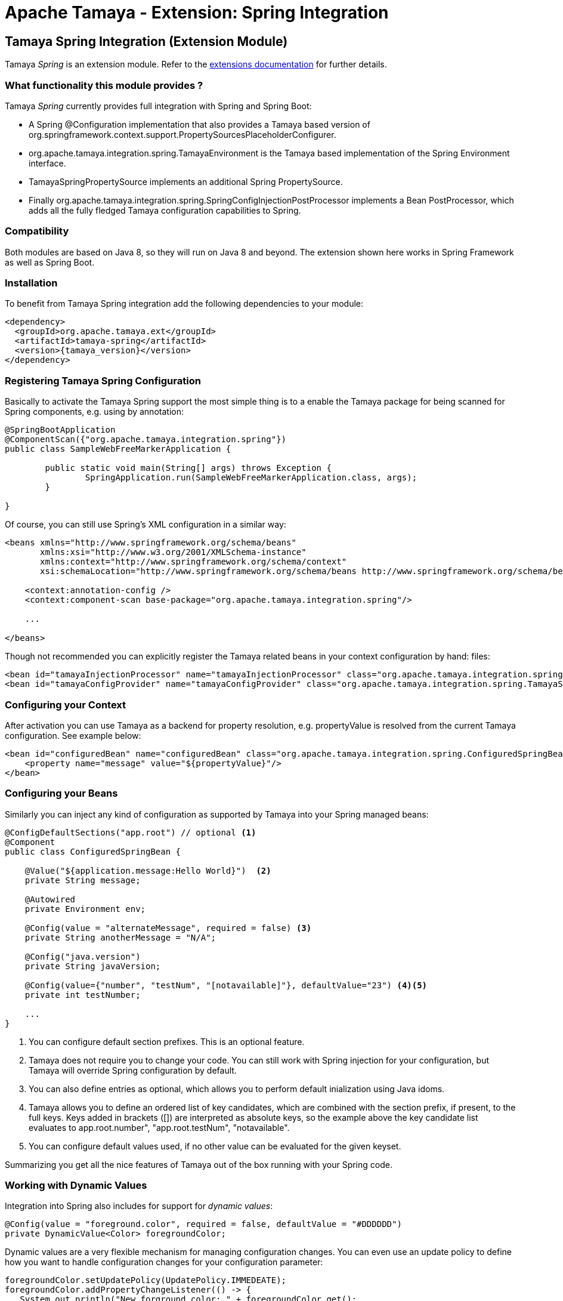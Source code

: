 :jbake-type: page
:jbake-status: published

= Apache Tamaya - Extension: Spring Integration

toc::[]


[[Spring]]
== Tamaya Spring Integration (Extension Module)

Tamaya _Spring_ is an extension module. Refer to the link:../extensions.html[extensions documentation] for further details.


=== What functionality this module provides ?

Tamaya _Spring_ currently provides full integration with Spring and Spring Boot:

* A Spring +@Configuration+ implementation that also provides a Tamaya based version of
  +org.springframework.context.support.PropertySourcesPlaceholderConfigurer+.
* +org.apache.tamaya.integration.spring.TamayaEnvironment+ is the Tamaya based implementation of the Spring
  +Environment+ interface.
* +TamayaSpringPropertySource+ implements an additional Spring +PropertySource+.
* Finally +org.apache.tamaya.integration.spring.SpringConfigInjectionPostProcessor+ implements a Bean +PostProcessor+,
  which adds all the fully fledged Tamaya configuration capabilities to Spring.


=== Compatibility

Both modules are based on Java 8, so they will run on Java 8 and beyond. The extension shown here works in
Spring Framework as well as Spring Boot.


=== Installation

To benefit from Tamaya Spring integration add the following dependencies to your module:

[source, xml]
-----------------------------------------------
<dependency>
  <groupId>org.apache.tamaya.ext</groupId>
  <artifactId>tamaya-spring</artifactId>
  <version>{tamaya_version}</version>
</dependency>
-----------------------------------------------


=== Registering Tamaya Spring Configuration

Basically to activate the Tamaya Spring support the most simple thing is to a enable the Tamaya package for being
scanned for Spring components, e.g. using by annotation:

[source, java]
--------------------------------------------------------
@SpringBootApplication
@ComponentScan({"org.apache.tamaya.integration.spring"})
public class SampleWebFreeMarkerApplication {

	public static void main(String[] args) throws Exception {
		SpringApplication.run(SampleWebFreeMarkerApplication.class, args);
	}

}
--------------------------------------------------------

Of course, you can still use Spring's XML configuration in a similar way:

[source, xml]
--------------------------------------------------------
<beans xmlns="http://www.springframework.org/schema/beans"
       xmlns:xsi="http://www.w3.org/2001/XMLSchema-instance"
       xmlns:context="http://www.springframework.org/schema/context"
       xsi:schemaLocation="http://www.springframework.org/schema/beans http://www.springframework.org/schema/beans/spring-beans.xsd http://www.springframework.org/schema/context http://www.springframework.org/schema/context/spring-context.xsd">

    <context:annotation-config />
    <context:component-scan base-package="org.apache.tamaya.integration.spring"/>

    ...

</beans>
--------------------------------------------------------


Though not recommended you can explicitly register the Tamaya related beans in your context configuration by hand:
files:

[source, xml]
--------------------------------------------------------
<bean id="tamayaInjectionProcessor" name="tamayaInjectionProcessor" class="org.apache.tamaya.integration.spring.SpringConfigInjectionPostProcessor"/>
<bean id="tamayaConfigProvider" name="tamayaConfigProvider" class="org.apache.tamaya.integration.spring.TamayaSpringConfig"/>
--------------------------------------------------------


=== Configuring your Context

After activation you can use Tamaya as a backend for property resolution, e.g. +propertyValue+ 
is resolved from the current Tamaya configuration. See example below:

[source, xml]
--------------------------------------------------------
<bean id="configuredBean" name="configuredBean" class="org.apache.tamaya.integration.spring.ConfiguredSpringBean">
    <property name="message" value="${propertyValue}"/>
</bean>
--------------------------------------------------------


=== Configuring your Beans

Similarly you can inject any kind of configuration as supported by Tamaya into your Spring managed beans:

[source, java]
--------------------------------------------------------
@ConfigDefaultSections("app.root") // optional <1>
@Component
public class ConfiguredSpringBean {

    @Value("${application.message:Hello World}")  <2>
    private String message;

    @Autowired
    private Environment env;

    @Config(value = "alternateMessage", required = false) <3>
    private String anotherMessage = "N/A";

    @Config("java.version")
    private String javaVersion;

    @Config(value={"number", "testNum", "[notavailable]"}, defaultValue="23") <4><5>
    private int testNumber;

    ...
}
--------------------------------------------------------

<1> You can configure default section prefixes. This is an optional feature.
<2> Tamaya does not require you to change your code. You can still work with
    Spring injection for your configuration, but Tamaya will override Spring
    configuration by default.
<3> You can also define entries as optional, which allows you to perform
    default inialization using Java idoms.
<4> Tamaya allows you to define an ordered list of key candidates, which are
    combined with the section prefix, if present, to the full keys. Keys added
    in brackets ([]) are interpreted as absolute keys, so the example above
    the key candidate list evaluates to +app.root.number", "app.root.testNum",
    "notavailable"+.
<5> You can configure default values used, if no other value can be evaluated
    for the given keyset.

Summarizing you get all the nice features of Tamaya out of the box running
with your Spring code.

=== Working with Dynamic Values

Integration into Spring also includes for support for _dynamic values_:

[source, java]
--------------------------------------------------------
@Config(value = "foreground.color", required = false, defaultValue = "#DDDDDD")
private DynamicValue<Color> foregroundColor;
--------------------------------------------------------

Dynamic values are a very flexible mechanism for managing configuration changes.
You can even use an update policy to define how you want to handle configuration
changes for your configuration parameter:

[source, java]
--------------------------------------------------------
foregroundColor.setUpdatePolicy(UpdatePolicy.IMMEDEATE);
foregroundColor.addPropertyChangeListener(() -> {
   System.out.println("New forground color: " + foregroundColor.get();
});
--------------------------------------------------------

IMPORTANT: For a full description of Tamaya's injection API please
           refer to the link:extensions/mod_injection.html[corresponding documentation].

